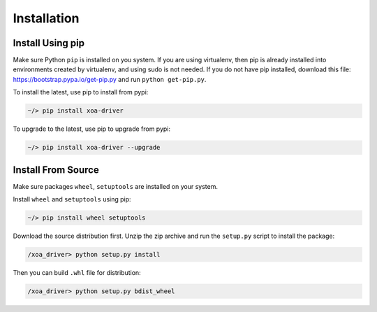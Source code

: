 Installation
===================

Install Using pip
----------------------

Make sure Python ``pip`` is installed on you system. If you are using virtualenv, then pip is already installed into environments created by virtualenv, and using sudo is not needed. If you do not have pip installed, download this file: https://bootstrap.pypa.io/get-pip.py and run ``python get-pip.py``.

To install the latest, use pip to install from pypi:

.. code-block:: shell
    
    ~/> pip install xoa-driver


To upgrade to the latest, use pip to upgrade from pypi:

.. code-block:: shell
    
    ~/> pip install xoa-driver --upgrade


Install From Source
----------------------------

Make sure packages ``wheel``, ``setuptools`` are installed  on your system.

Install ``wheel`` and ``setuptools`` using pip:

.. code-block:: shell
    
    ~/> pip install wheel setuptools


Download the source distribution first. Unzip the zip archive and run the ``setup.py`` script to install the package:

.. code-block:: shell
    
    /xoa_driver> python setup.py install


Then you can build ``.whl`` file for distribution:

.. code-block:: shell
    
    /xoa_driver> python setup.py bdist_wheel
